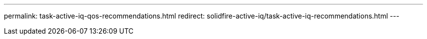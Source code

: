 ---
permalink: task-active-iq-qos-recommendations.html
redirect: solidfire-active-iq/task-active-iq-recommendations.html
---

// 2022-9-8, move contents to above redirect

